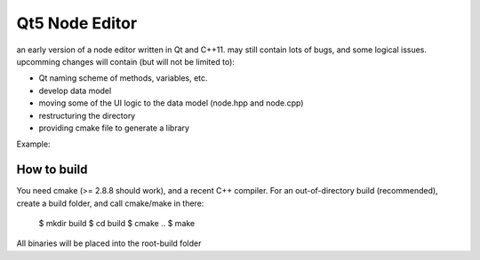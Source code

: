 Qt5 Node Editor
===============

an early version of a node editor written in Qt and C++11. may still contain
lots of bugs, and some logical issues. upcomming changes will contain (but will
not be limited to):

* Qt naming scheme of methods, variables, etc.
* develop data model
* moving some of the UI logic to the data model (node.hpp and node.cpp)
* restructuring the directory
* providing cmake file to generate a library

Example:

.. figure:: doc/example_editor01.png



How to build
------------

You need cmake (>= 2.8.8 should work), and a recent C++ compiler. For an
out-of-directory build (recommended), create a build folder, and call cmake/make
in there:

        $ mkdir build
        $ cd build
        $ cmake ..
        $ make

All binaries will be placed into the root-build folder
